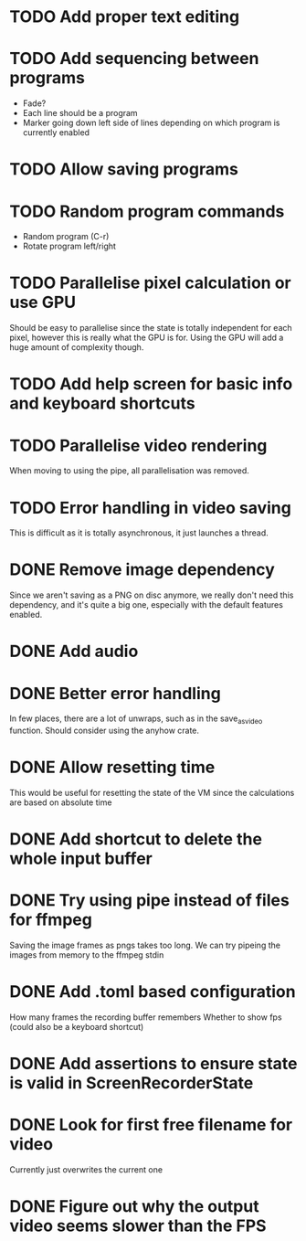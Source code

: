 
* TODO Add proper text editing
* TODO Add sequencing between programs
- Fade?
- Each line should be a program
- Marker going down left side of lines depending on which program is
  currently enabled
* TODO Allow saving programs
* TODO Random program commands
- Random program (C-r)
- Rotate program left/right
* TODO Parallelise pixel calculation or use GPU
Should be easy to parallelise since the state is totally independent
for each pixel, however this is really what the GPU is for. Using the
GPU will add a huge amount of complexity though.
* TODO Add help screen for basic info and keyboard shortcuts
* TODO Parallelise video rendering
When moving to using the pipe, all parallelisation was removed.
* TODO Error handling in video saving
This is difficult as it is totally asynchronous, it just launches a
thread.
* DONE Remove image dependency
Since we aren't saving as a PNG on disc anymore, we really don't need
this dependency, and it's quite a big one, especially with the default
features enabled.
* DONE Add audio
* DONE Better error handling
In few places, there are a lot of unwraps, such as in the
save_as_video function. Should consider using the anyhow crate.
* DONE Allow resetting time
This would be useful for resetting the state of the VM since the
calculations are based on absolute time
* DONE Add shortcut to delete the whole input buffer
* DONE Try using pipe instead of files for ffmpeg
Saving the image frames as pngs takes too long. We can try pipeing the
images from memory to the ffmpeg stdin 
* DONE Add .toml based configuration
How many frames the recording buffer remembers
Whether to show fps (could also be a keyboard shortcut)
* DONE Add assertions to ensure state is valid in ScreenRecorderState
* DONE Look for first free filename for video
Currently just overwrites the current one
* DONE Figure out why the output video seems slower than the FPS
